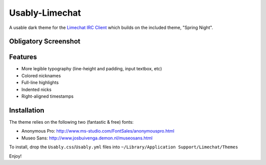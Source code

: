 =================
 Usably-Limechat
=================

A usable dark theme for the `Limechat IRC Client`_ which builds on the included theme, "Spring Night".

.. _`Limechat IRC Client`: http://limechat.net/mac/

Obligatory Screenshot
---------------------

.. image:: http://cloud.github.com/downloads/idangazit/usably-limechat/Usably-limechat.png


Features
--------

* More legible typography (line-height and padding, input textbox, etc)
* Colored nicknames
* Full-line highlights
* Indented nicks
* Right-aligned timestamps

Installation
------------


The theme relies on the following two (fantastic & free) fonts:

* Anonymous Pro: http://www.ms-studio.com/FontSales/anonymouspro.html
* Museo Sans: http://www.josbuivenga.demon.nl/museosans.html

To install, drop the ``Usably.css``/``Usably.yml`` files into ``~/Library/Application Support/Limechat/Themes``

Enjoy!

